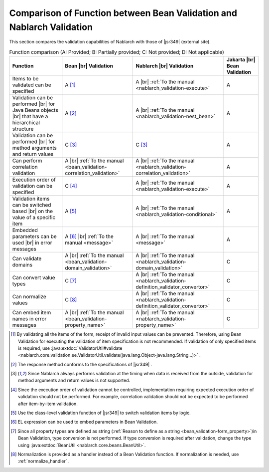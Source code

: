 .. _`validation-functional_comparison`:

Comparison of Function between Bean Validation and Nablarch Validation
----------------------------------------------------------------------------------------------------
This section compares the validation capabilities of Nablarch with those of |jsr349| (external site).

.. list-table:: Function comparison (A: Provided; B: Partially provided; C: Not provided; D: Not applicable)
  :header-rows: 1
  :class: something-special-class

  * - Function
    - Bean |br| Validation
    - Nablarch |br| Validation
    - Jakarta |br| Bean Validation
  * - Items to be validated can be specified
    - A [#property_validation]_
    - A |br| :ref:`To the manual <nablarch_validation-execute>`
    - A
  * - Validation can be performed  |br| for Java Beans objects |br| that have a hierarchical structure
    - A [#jsr]_
    - A |br| :ref:`To the manual <nablarch_validation-nest_bean>`
    - A
  * - Validation can be performed  |br| for method arguments and return values
    - C [#method]_
    - C [#method]_
    - A
  * - Can perform correlation validation
    - A |br| :ref:`To the manual <bean_validation-correlation_validation>`
    - A |br| :ref:`To the manual <nablarch_validation-correlation_validation>`
    - A
  * - Execution order of validation can be specified
    - C [#order]_
    - A |br| :ref:`To the manual <nablarch_validation-execute>`
    - A
  * - Validation items can be switched based |br| on the value of a specific item
    - A [#conditional]_
    - A |br| :ref:`To the manual <nablarch_validation-conditional>`
    - A
  * - Embedded parameters can be used |br| in error messages
    - A [#parameter]_ |br| :ref:`To the manual <message>`
    - A |br| :ref:`To the manual <message>`
    - A
  * - Can validate domains
    - A |br| :ref:`To the manual <bean_validation-domain_validation>`
    - A |br| :ref:`To the manual <nablarch_validation-domain_validation>`
    - C
  * - Can convert value types
    - C [#type_converter]_
    - A |br| :ref:`To the manual <nablarch_validation-definition_validator_convertor>`
    - C
  * - Can normalize values
    - C [#normalized]_
    - A |br| :ref:`To the manual <nablarch_validation-definition_validator_convertor>`
    - C
  * - Can embed item names in error messages
    - A |br| :ref:`To the manual <bean_validation-property_name>`
    - A |br| :ref:`To the manual <nablarch_validation-property_name>`
    - C


.. [#property_validation] By validating all the items of the form, receipt of invalid input values can be prevented. Therefore, using Bean Validation for executing the validation of item specification is not recommended. If validation of only specified items is required, use :java:extdoc:`ValidatorUtil#validate <nablarch.core.validation.ee.ValidatorUtil.validate(java.lang.Object-java.lang.String...)>` .

.. [#jsr] The response method conforms to the specifications of |jsr349| .
.. [#method] Since Nablarch always performs validation at the timing when data is received from the outside, validation for method arguments and return values is not supported.
.. [#order] Since the execution order of validation cannot be controlled, implementation requiring expected execution order of validation should not be performed. For example, correlation validation should not be expected to be performed after item-by-item validation.
.. [#conditional]  Use the class-level validation function of |jsr349| to switch validation items by logic.
.. [#parameter] EL expression can be used to embed parameters in Bean Validation.
.. [#type_converter] Since all property types are defined as string (:ref:`Reason to define as a string <bean_validation-form_property>`)in Bean Validation, type conversion is not performed. If type conversion is required after validation, change the type using :java:extdoc:`BeanUtil <nablarch.core.beans.BeanUtil>`.
.. [#normalized] Normalization is provided as a handler instead of a Bean Validation function. If normalization is needed, use :ref:`normalize_handler` .

.. |jsr349| raw:: html

   <a href="https://jakarta.ee/specifications/bean-validation/" target="_blank">Jakarta Bean Validation(external site)</a>

.. |br| raw:: html

   <br />
